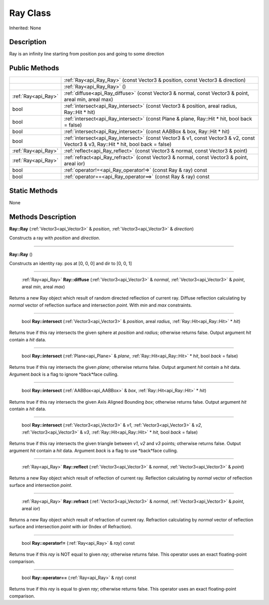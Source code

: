 .. _api_Ray:

Ray Class
=========

Inherited: None

.. _api_Ray_description:

Description
-----------

Ray is an infinity line starting from position pos and going to some direction



.. _api_Ray_public:

Public Methods
--------------

+----------------------+--------------------------------------------------------------------------------------------------------------------------------------+
|                      | :ref:`Ray<api_Ray_Ray>` (const Vector3 & position, const Vector3 & direction)                                                        |
+----------------------+--------------------------------------------------------------------------------------------------------------------------------------+
|                      | :ref:`Ray<api_Ray_Ray>` ()                                                                                                           |
+----------------------+--------------------------------------------------------------------------------------------------------------------------------------+
|  :ref:`Ray<api_Ray>` | :ref:`diffuse<api_Ray_diffuse>` (const Vector3 & normal, const Vector3 & point, areal  min, areal  max)                              |
+----------------------+--------------------------------------------------------------------------------------------------------------------------------------+
|                 bool | :ref:`intersect<api_Ray_intersect>` (const Vector3 & position, areal  radius, Ray::Hit * hit)                                        |
+----------------------+--------------------------------------------------------------------------------------------------------------------------------------+
|                 bool | :ref:`intersect<api_Ray_intersect>` (const Plane & plane, Ray::Hit * hit, bool  back = false)                                        |
+----------------------+--------------------------------------------------------------------------------------------------------------------------------------+
|                 bool | :ref:`intersect<api_Ray_intersect>` (const AABBox & box, Ray::Hit * hit)                                                             |
+----------------------+--------------------------------------------------------------------------------------------------------------------------------------+
|                 bool | :ref:`intersect<api_Ray_intersect>` (const Vector3 & v1, const Vector3 & v2, const Vector3 & v3, Ray::Hit * hit, bool  back = false) |
+----------------------+--------------------------------------------------------------------------------------------------------------------------------------+
|  :ref:`Ray<api_Ray>` | :ref:`reflect<api_Ray_reflect>` (const Vector3 & normal, const Vector3 & point)                                                      |
+----------------------+--------------------------------------------------------------------------------------------------------------------------------------+
|  :ref:`Ray<api_Ray>` | :ref:`refract<api_Ray_refract>` (const Vector3 & normal, const Vector3 & point, areal  ior)                                          |
+----------------------+--------------------------------------------------------------------------------------------------------------------------------------+
|                 bool | :ref:`operator!=<api_Ray_operator!=>` (const Ray & ray) const                                                                        |
+----------------------+--------------------------------------------------------------------------------------------------------------------------------------+
|                 bool | :ref:`operator==<api_Ray_operator==>` (const Ray & ray) const                                                                        |
+----------------------+--------------------------------------------------------------------------------------------------------------------------------------+



.. _api_Ray_static:

Static Methods
--------------

None

.. _api_Ray_methods:

Methods Description
-------------------

.. _api_Ray_Ray:

**Ray::Ray** (:ref:`Vector3<api_Vector3>` & *position*, :ref:`Vector3<api_Vector3>` & *direction*)

Constructs a ray with *position* and *direction*.

----

.. _api_Ray_Ray:

**Ray::Ray** ()

Constructs an identity ray. pos at [0, 0, 0] and dir to [0, 0, 1]

----

.. _api_Ray_diffuse:

 :ref:`Ray<api_Ray>` **Ray::diffuse** (:ref:`Vector3<api_Vector3>` & *normal*, :ref:`Vector3<api_Vector3>` & *point*, areal  *min*, areal  *max*)

Returns a new Ray object which result of random directed reflection of current ray. Diffuse reflection calculating by *normal* vector of reflection surface and intersection *point*. With *min* and *max* constraints.

----

.. _api_Ray_intersect:

 bool **Ray::intersect** (:ref:`Vector3<api_Vector3>` & *position*, areal  *radius*, :ref:`Ray::Hit<api_Ray::Hit>` * *hit*)

Returns true if this ray intersects the given sphere at *position* and *radius*; otherwise returns false. Output argument *hit* contain a *hit* data.

----

.. _api_Ray_intersect:

 bool **Ray::intersect** (:ref:`Plane<api_Plane>` & *plane*, :ref:`Ray::Hit<api_Ray::Hit>` * *hit*, bool  *back* = false)

Returns true if this ray intersects the given *plane*; otherwise returns false. Output argument *hit* contain a *hit* data. Argument *back* is a flag to ignore *back*face culling.

----

.. _api_Ray_intersect:

 bool **Ray::intersect** (:ref:`AABBox<api_AABBox>` & *box*, :ref:`Ray::Hit<api_Ray::Hit>` * *hit*)

Returns true if this ray intersects the given Axis Aligned Bounding *box*; otherwise returns false. Output argument *hit* contain a *hit* data.

----

.. _api_Ray_intersect:

 bool **Ray::intersect** (:ref:`Vector3<api_Vector3>` & *v1*, :ref:`Vector3<api_Vector3>` & *v2*, :ref:`Vector3<api_Vector3>` & *v3*, :ref:`Ray::Hit<api_Ray::Hit>` * *hit*, bool  *back* = false)

Returns true if this ray intersects the given triangle between *v1*, *v2* and *v3* points; otherwise returns false. Output argument *hit* contain a *hit* data. Argument *back* is a flag to use *back*face culling.

----

.. _api_Ray_reflect:

 :ref:`Ray<api_Ray>` **Ray::reflect** (:ref:`Vector3<api_Vector3>` & *normal*, :ref:`Vector3<api_Vector3>` & *point*)

Returns a new Ray object which result of reflection of current ray. Reflection calculating by *normal* vector of reflection surface and intersection *point*.

----

.. _api_Ray_refract:

 :ref:`Ray<api_Ray>` **Ray::refract** (:ref:`Vector3<api_Vector3>` & *normal*, :ref:`Vector3<api_Vector3>` & *point*, areal  *ior*)

Returns a new Ray object which result of refraction of current ray. Refraction calculating by *normal* vector of reflection surface and intersection *point* with *ior* (Index of Refraction).

----

.. _api_Ray_operator!=:

 bool **Ray::operator!=** (:ref:`Ray<api_Ray>` & *ray*) const

Returns true if this *ray* is NOT equal to given *ray*; otherwise returns false. This operator uses an exact floating-point comparison.

----

.. _api_Ray_operator==:

 bool **Ray::operator==** (:ref:`Ray<api_Ray>` & *ray*) const

Returns true if this *ray* is equal to given *ray*; otherwise returns false. This operator uses an exact floating-point comparison.


